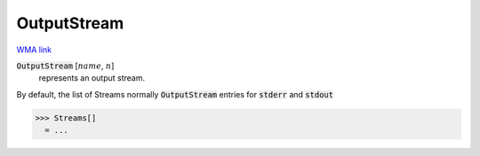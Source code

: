 OutputStream
============

`WMA link <https://reference.wolfram.com/language/ref/OutputStream.html>`_


:code:`OutputStream` [:math:`name`, :math:`n`]
    represents an output stream.





By default, the list of Streams normally :code:`OutputStream`  entries for :code:`stderr`  and :code:`stdout` 

>>> Streams[]
  = ...

